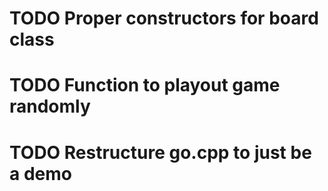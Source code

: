 * TODO Proper constructors for board class
* TODO Function to playout game randomly
* TODO Restructure go.cpp to just be a demo
